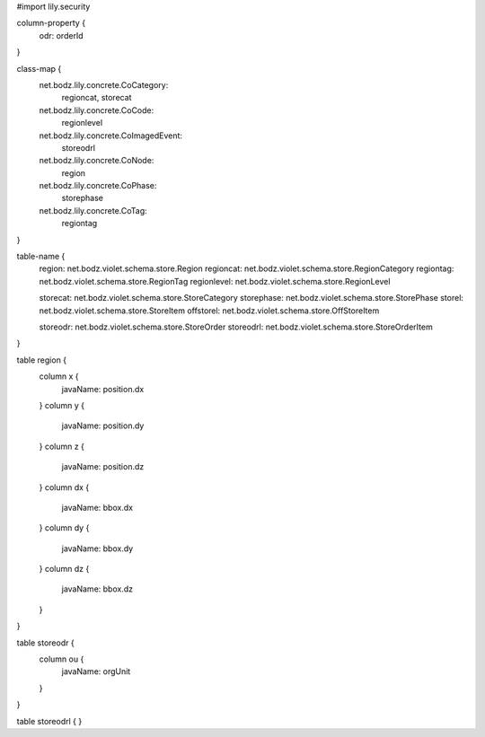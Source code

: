 #\import lily.security

column-property {
    odr:            orderId
}

class-map {
    net.bodz.lily.concrete.CoCategory: \
        regioncat, \
        storecat
    net.bodz.lily.concrete.CoCode: \
        regionlevel
    net.bodz.lily.concrete.CoImagedEvent: \
        storeodrl
    net.bodz.lily.concrete.CoNode: \
        region
    net.bodz.lily.concrete.CoPhase: \
        storephase
    net.bodz.lily.concrete.CoTag: \
        regiontag
}

table-name {
    region:             net.bodz.violet.schema.store.Region
    regioncat:          net.bodz.violet.schema.store.RegionCategory
    regiontag:          net.bodz.violet.schema.store.RegionTag
    regionlevel:        net.bodz.violet.schema.store.RegionLevel

    storecat:           net.bodz.violet.schema.store.StoreCategory
    storephase:         net.bodz.violet.schema.store.StorePhase
    storel:             net.bodz.violet.schema.store.StoreItem
    offstorel:          net.bodz.violet.schema.store.OffStoreItem

    storeodr:           net.bodz.violet.schema.store.StoreOrder
    storeodrl:          net.bodz.violet.schema.store.StoreOrderItem
}

table region {
    column x {
        javaName: position.dx
    }
    column y {
        javaName: position.dy
    }
    column z {
        javaName: position.dz
    }
    column dx {
        javaName: bbox.dx
    }
    column dy {
        javaName: bbox.dy
    }
    column dz {
        javaName: bbox.dz
    }
}

table storeodr {
    column ou {
        javaName: orgUnit
    }
}

table storeodrl {
}
